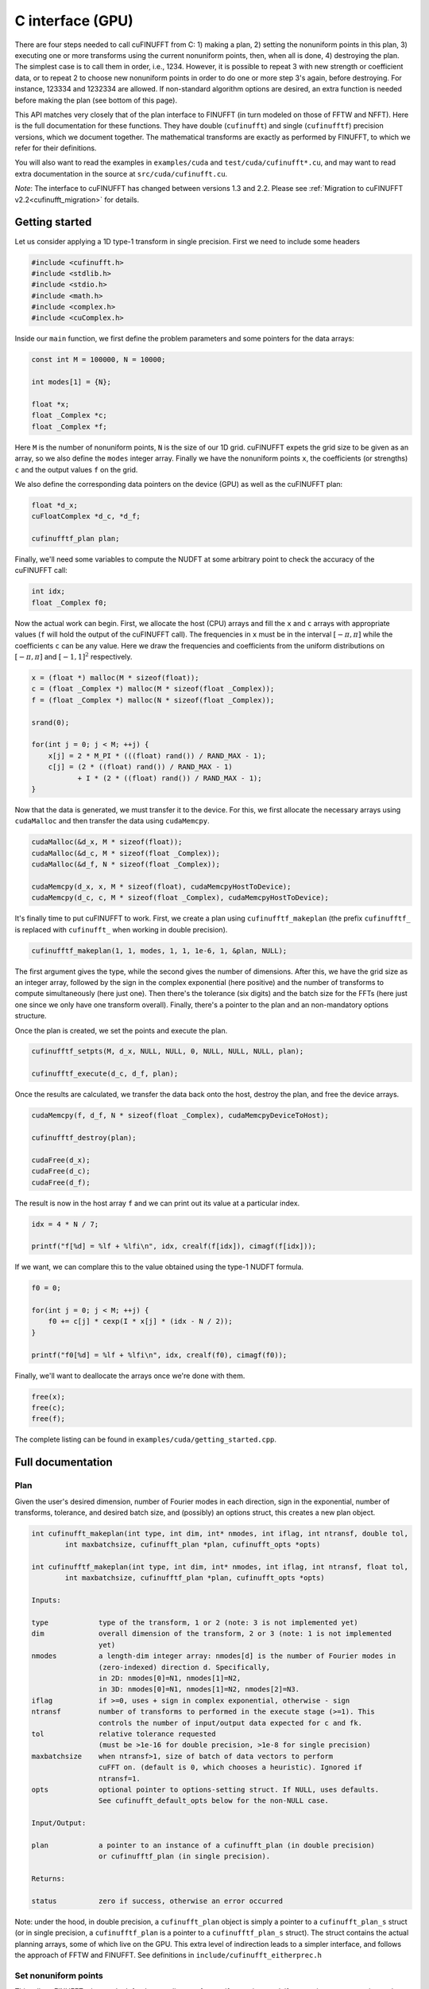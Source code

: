 C interface (GPU)
=================

There are four steps needed to call cuFINUFFT from C: 1) making a plan, 2) setting the nonuniform points in this plan, 3) executing one or more transforms using the current nonuniform points, then, when all is done, 4) destroying the plan.
The simplest case is to call them in order, i.e., 1234.
However, it is possible to repeat 3 with new strength or coefficient data, or to repeat 2 to choose new nonuniform points in order to do one or more step 3's again, before destroying.
For instance, 123334 and 1232334 are allowed.
If non-standard algorithm options are desired, an extra function is needed before making the plan (see bottom of this page).

This API matches very closely that of the plan interface to FINUFFT (in turn modeled on those of FFTW and NFFT).
Here is the full documentation for these functions.
They have double (``cufinufft``) and single (``cufinufftf``) precision versions, which we document together.
The mathematical transforms are exactly as performed by FINUFFT, to which we refer for their definitions.

You will also want to read the examples in ``examples/cuda`` and ``test/cuda/cufinufft*.cu``, and may want to read extra documentation in the source at ``src/cuda/cufinufft.cu``.

*Note*: The interface to cuFINUFFT has changed between versions 1.3 and 2.2.
Please see :ref:`Migration to cuFINUFFT v2.2<cufinufft_migration>` for details.

Getting started
---------------

Let us consider applying a 1D type-1 transform in single precision.
First we need to include some headers

.. code-block:: c

    #include <cufinufft.h>
    #include <stdlib.h>
    #include <stdio.h>
    #include <math.h>
    #include <complex.h>
    #include <cuComplex.h>

Inside our ``main`` function, we first define the problem parameters and some pointers for the data arrays:

.. code-block:: c

    const int M = 100000, N = 10000;

    int modes[1] = {N};

    float *x;
    float _Complex *c;
    float _Complex *f;

Here ``M`` is the number of nonuniform points, ``N`` is the size of our 1D grid. cuFINUFFT expets the grid size to be given as an array, so we also define the ``modes`` integer array. Finally we have the nonuniform points ``x``, the coefficients (or strengths) ``c`` and the output values ``f`` on the grid.

We also define the corresponding data pointers on the device (GPU) as well as the cuFINUFFT plan:

.. code-block:: c

    float *d_x;
    cuFloatComplex *d_c, *d_f;

    cufinufftf_plan plan;

Finally, we'll need some variables to compute the NUDFT at some arbitrary point to check the accuracy of the cuFINUFFT call:

.. code-block:: c

    int idx;
    float _Complex f0;

Now the actual work can begin. First, we allocate the host (CPU) arrays and fill the ``x`` and ``c`` arrays with appropriate values (``f`` will hold the output of the cuFINUFFT call). The frequencies in ``x`` must be in the interval :math:`[-\pi, \pi]` while the coefficients ``c`` can be any value. Here we draw the frequencies and coefficients from the uniform distributions on :math:`[-\pi, \pi]` and :math:`[-1, 1]^2` respectively.

.. code-block:: c

    x = (float *) malloc(M * sizeof(float));
    c = (float _Complex *) malloc(M * sizeof(float _Complex));
    f = (float _Complex *) malloc(N * sizeof(float _Complex));

    srand(0);

    for(int j = 0; j < M; ++j) {
        x[j] = 2 * M_PI * (((float) rand()) / RAND_MAX - 1);
        c[j] = (2 * ((float) rand()) / RAND_MAX - 1)
               + I * (2 * ((float) rand()) / RAND_MAX - 1);
    }

Now that the data is generated, we must transfer it to the device. For this, we first allocate the necessary arrays using ``cudaMalloc`` and then transfer the data using ``cudaMemcpy``.

.. code-block:: c

    cudaMalloc(&d_x, M * sizeof(float));
    cudaMalloc(&d_c, M * sizeof(float _Complex));
    cudaMalloc(&d_f, N * sizeof(float _Complex));

    cudaMemcpy(d_x, x, M * sizeof(float), cudaMemcpyHostToDevice);
    cudaMemcpy(d_c, c, M * sizeof(float _Complex), cudaMemcpyHostToDevice);

It's finally time to put cuFINUFFT to work. First, we create a plan using ``cufinufftf_makeplan`` (the prefix ``cufinufftf_`` is replaced with ``cufinufft_`` when working in double precision).

.. code-block:: c

    cufinufftf_makeplan(1, 1, modes, 1, 1, 1e-6, 1, &plan, NULL);

The first argument gives the type, while the second gives the number of dimensions. After this, we have the grid size as an integer array, followed by the sign in the complex exponential (here positive) and the number of transforms to compute simultaneously (here just one). Then there's the tolerance (six digits) and the batch size for the FFTs (here just one since we only have one transform overall). Finally, there's a pointer to the plan and an non-mandatory options structure.

Once the plan is created, we set the points and execute the plan.

.. code-block:: c

    cufinufftf_setpts(M, d_x, NULL, NULL, 0, NULL, NULL, NULL, plan);

    cufinufftf_execute(d_c, d_f, plan);

Once the results are calculated, we transfer the data back onto the host, destroy the plan, and free the device arrays.

.. code-block:: c

    cudaMemcpy(f, d_f, N * sizeof(float _Complex), cudaMemcpyDeviceToHost);

    cufinufftf_destroy(plan);

    cudaFree(d_x);
    cudaFree(d_c);
    cudaFree(d_f);

The result is now in the host array ``f`` and we can print out its value at a particular index.

.. code-block:: c

    idx = 4 * N / 7;

    printf("f[%d] = %lf + %lfi\n", idx, crealf(f[idx]), cimagf(f[idx]));

If we want, we can complare this to the value obtained using the type-1 NUDFT formula.

.. code-block:: c

    f0 = 0;

    for(int j = 0; j < M; ++j) {
        f0 += c[j] * cexp(I * x[j] * (idx - N / 2));
    }

    printf("f0[%d] = %lf + %lfi\n", idx, crealf(f0), cimagf(f0));

Finally, we'll want to deallocate the arrays once we're done with them.

.. code-block:: c

    free(x);
    free(c);
    free(f);

The complete listing can be found in ``examples/cuda/getting_started.cpp``.

Full documentation
------------------

Plan
~~~~

Given the user's desired dimension, number of Fourier modes in each direction, sign in the exponential, number of transforms, tolerance, and desired batch size, and (possibly) an options struct, this creates a new plan object.

.. code-block:: c

    int cufinufft_makeplan(int type, int dim, int* nmodes, int iflag, int ntransf, double tol,
            int maxbatchsize, cufinufft_plan *plan, cufinufft_opts *opts)

    int cufinufftf_makeplan(int type, int dim, int* nmodes, int iflag, int ntransf, float tol,
            int maxbatchsize, cufinufftf_plan *plan, cufinufft_opts *opts)

    Inputs:

    type            type of the transform, 1 or 2 (note: 3 is not implemented yet)
    dim             overall dimension of the transform, 2 or 3 (note: 1 is not implemented
                    yet)
    nmodes          a length-dim integer array: nmodes[d] is the number of Fourier modes in
                    (zero-indexed) direction d. Specifically,
                    in 2D: nmodes[0]=N1, nmodes[1]=N2,
                    in 3D: nmodes[0]=N1, nmodes[1]=N2, nmodes[2]=N3.
    iflag           if >=0, uses + sign in complex exponential, otherwise - sign
    ntransf         number of transforms to performed in the execute stage (>=1). This
                    controls the number of input/output data expected for c and fk.
    tol             relative tolerance requested
                    (must be >1e-16 for double precision, >1e-8 for single precision)
    maxbatchsize    when ntransf>1, size of batch of data vectors to perform
                    cuFFT on. (default is 0, which chooses a heuristic). Ignored if
                    ntransf=1.
    opts            optional pointer to options-setting struct. If NULL, uses defaults.
                    See cufinufft_default_opts below for the non-NULL case.

    Input/Output:

    plan            a pointer to an instance of a cufinufft_plan (in double precision)
                    or cufinufftf_plan (in single precision).

    Returns:

    status          zero if success, otherwise an error occurred


Note: under the hood, in double precision, a ``cufinufft_plan`` object is simply a pointer to a ``cufinufft_plan_s`` struct (or in single precision, a ``cufinufftf_plan`` is a pointer to a ``cufinufftf_plan_s`` struct).
The struct contains the actual planning arrays, some of which live on the GPU.
This extra level of indirection leads to a simpler interface, and follows the approach of FFTW and FINUFFT.
See definitions in ``include/cufinufft_eitherprec.h``

Set nonuniform points
~~~~~~~~~~~~~~~~~~~~~

This tells cuFINUFFT where to look for the coordinates of nonuniform points, and, if appropriate, creates an internal sorting index array to choose a good order to sweep through these points.
For type 1 these points are "sources", but for type 2, "targets".

.. code-block:: c

    int cufinufft_setpts(int M, double* x, double* y, double* z, int N, double* s,
        double* t, double *u, cufinufft_plan plan)

    int cufinufftf_setpts(int M, float* x, float* y, float* z, int N, float* s,
        float* t, float *u, cufinufftf_plan plan)

    Input:

    M           number of nonuniform points
    x, y, z     length-M GPU arrays of x,y (in 2D) or x,y,z (in 3D) coordinates of
                nonuniform points. In each dimension they refer to a periodic domain
                [-pi,pi), but values out to [-3pi, 3pi) will be folded back correctly
                into this domain. Beyond that, they will not, and may result in crash.
                In dimension 2, z is ignored.
    N, s, t, u  (unused for types 1 or 2 transforms; reserved for future type 3)

    Input/Output:

    plan        the cufinufft plan object from the above plan stage

    Returns:

    status      zero if success, otherwise an error occurred

Note: The user must not change the contents of the GPU arrays ``x``, ``y``, or ``z`` (in 3D case) between this step and the below execution step. They are read in the execution step also.

Note: The actual plan (not its pointer is passed in); new GPU arrays are allocated and filled in the internal plan struct that the plan points to.

Execute
~~~~~~~

This reads the strength (for type 1) or coefficient (for type 2) data and carries out one or more transforms (as specified in the plan stage), using the current nonuniform points chosen in the previous step.
Multiple transforms use the same set of nonuniform points.
The result is written into whichever array was not the input (the roles of these two swap for type 1 vs type 2 transforms).

.. code-block:: c

    int cufinufft_execute(cuDoubleComplex* c, cuDoubleComplex* f, cufinufft_plan plan)

    int cufinufftf_execute(cuFloatComplex* c, cuFloatComplex* f, cufinufftf_plan plan)

    Input/Output:

    c        If type 1, the input strengths at the nonuniform point sources
             (size M*ntransf complex array).
             If type 2, the output values at the nonuniform point targets
             (size M*ntransf complex array).
    f        If type 1, the output Fourier mode coefficients (size N1*N2*ntransf
             or N1*N2*N3*ntransf complex array, when dim = 2 or 3 respectively).
             If type 2, the input Fourier mode coefficients (size N1*N2*ntransf
             or N1*N2*N3*ntransf complex array, when dim = 2 or 3 respectively).
    plan     the cufinufft plan object

    Returns:

    status   zero if success, otherwise an error occurred

Note: The contents of the arrays ``x``, ``y``, and ``z`` (if relevant) must not have changed since the ``cufinufft_setpts`` call that read them.
The execution rereads them (this way of doing business saves RAM).

Note: ``f`` and ``c`` are contiguous Fortran-style (row-major) arrays with the transform number being the "slowest" (outer) dimension, if ``ntransf>1``. For the ``f`` array, ``x`` is "fastest", then ``y``, then (if relevant) ``z`` is "slowest".

Destroy
~~~~~~~

.. code-block:: c

    int cufinufft_destroy(cufinufft_plan plan)

    int cufinufftf_destroy(cufinufftf_plan plan)

    Input:

    plan     the cufinufft plan object

    Returns:

    status   zero if success, otherwise an error occurred

This deallocates all arrays inside the ``plan`` struct, freeing all internal memory used in the above three stages.
Note: the plan (being just a pointer to the plan struct) is not actually "destroyed"; rather, its internal struct is destroyed.
There is no need for further deallocation of the plan.

Non-standard options
~~~~~~~~~~~~~~~~~~~~

The last argument in the above plan stage accepts a pointer to an options structure, which is the same in both single and double precision.
To create such a structure, use:

.. code-block:: c

    cufinufft_opts opts;
    cufinufft_default_opts(&opts);

Then you may change fields of ``opts`` by hand, finally pass ``&opts`` in as the last argument to ``cufinufft_makeplan`` or ``cufinufftf_makeplan``.
The options fields are currently only documented in the ``include/cufinufft_opts.h``.

For examples of this advanced usage, see ``test/cuda/cufinufft*.cu``

